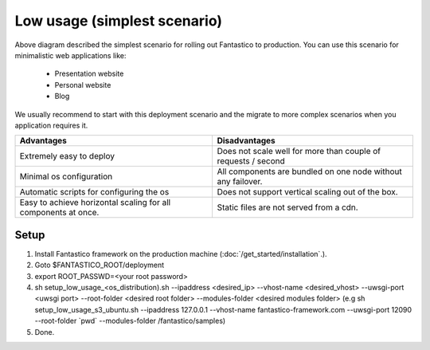 Low usage (simplest scenario)
=============================

.. image:: /images/deployment/low_usage_all_in_one.png

Above diagram described the simplest scenario for rolling out Fantastico to production. You can use this scenario
for minimalistic web applications like:

   * Presentation website
   * Personal website
   * Blog

We usually recommend to start with this deployment scenario and the migrate to more complex scenarios when
you application requires it.

+----------------------------------------------------------------+---------------------------------------------------------------+
| Advantages                                                     | Disadvantages                                                 |
+================================================================+===============================================================+
| Extremely easy to deploy                                       | Does not scale well for more than couple of requests / second |
+----------------------------------------------------------------+---------------------------------------------------------------+
| Minimal os configuration                                       | All components are bundled on one node without any failover.  |
+----------------------------------------------------------------+---------------------------------------------------------------+
| Automatic scripts for configuring the os                       | Does not support vertical scaling out of the box.             |
+----------------------------------------------------------------+---------------------------------------------------------------+
| Easy to achieve horizontal scaling for all components at once. | Static files are not served from a cdn.                       |
+----------------------------------------------------------------+---------------------------------------------------------------+

Setup
-----

#. Install Fantastico framework on the production machine (:doc:`/get_started/installation`.).
#. Goto $FANTASTICO_ROOT/deployment
#. export ROOT_PASSWD=<your root password>
#. sh setup_low_usage_<os_distribution).sh --ipaddress <desired_ip> --vhost-name <desired_vhost> --uwsgi-port <uwsgi port> --root-folder <desired root folder> --modules-folder <desired modules folder> (e.g sh setup_low_usage_s3_ubuntu.sh --ipaddress 127.0.0.1 --vhost-name fantastico-framework.com --uwsgi-port 12090 --root-folder \`pwd\` --modules-folder /fantastico/samples)
#. Done.
